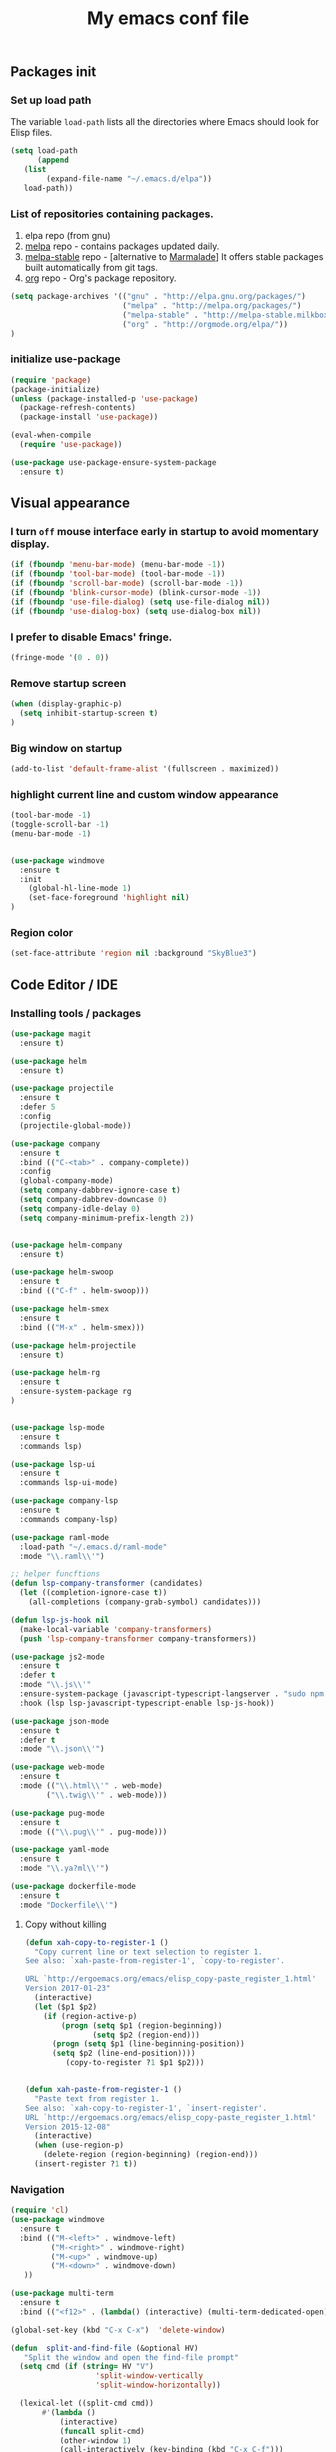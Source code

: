 #+TITLE: My emacs conf file

** Packages init

*** Set up load path

 The variable =load-path= lists all the directories where Emacs should look for Elisp files.

 #+BEGIN_SRC emacs-lisp :tangle ~/.emacs
 (setq load-path
       (append
	(list
         (expand-file-name "~/.emacs.d/elpa"))
	load-path))
 #+END_SRC

*** List of repositories containing packages.

1. elpa repo (from gnu)
2. [[http://melpa.milkbox.net/#/][melpa]] repo - contains packages updated daily.
3. [[http://melpa-stable.milkbox.net/#/][melpa-stable]] repo - [alternative to [[http://marmalade-repo.org/][Marmalade]]] It offers stable packages built automatically from git tags.
4. [[http://orgmode.org/elpa/][org]] repo - Org's package repository.

#+BEGIN_SRC emacs-lisp :tangle ~/.emacs
(setq package-archives '(("gnu" . "http://elpa.gnu.org/packages/")
                         ("melpa" . "http://melpa.org/packages/")
                         ("melpa-stable" . "http://melpa-stable.milkbox.net/packages/")
                         ("org" . "http://orgmode.org/elpa/"))
)
#+END_SRC

*** initialize use-package

#+BEGIN_SRC emacs-lisp :tangle ~/.emacs
(require 'package)
(package-initialize)
(unless (package-installed-p 'use-package)
  (package-refresh-contents)
  (package-install 'use-package))

(eval-when-compile
  (require 'use-package))

(use-package use-package-ensure-system-package
  :ensure t)

#+END_SRC



** Visual appearance

*** I turn =off= mouse interface early in startup to avoid momentary display.
#+BEGIN_SRC emacs-lisp :tangle ~/.emacs
(if (fboundp 'menu-bar-mode) (menu-bar-mode -1))
(if (fboundp 'tool-bar-mode) (tool-bar-mode -1))
(if (fboundp 'scroll-bar-mode) (scroll-bar-mode -1))
(if (fboundp 'blink-cursor-mode) (blink-cursor-mode -1))
(if (fboundp 'use-file-dialog) (setq use-file-dialog nil))
(if (fboundp 'use-dialog-box) (setq use-dialog-box nil))
#+END_SRC

*** I prefer to disable Emacs' fringe.

#+BEGIN_SRC emacs-lisp :tangle ~/.emacs
(fringe-mode '(0 . 0))
#+END_SRC

*** Remove startup screen

#+BEGIN_SRC emacs-lisp :tangle ~/.emacs
(when (display-graphic-p)
  (setq inhibit-startup-screen t)
)
#+END_SRC

*** Big window on startup

#+BEGIN_SRC emacs-lisp :tangle ~/.emacs
(add-to-list 'default-frame-alist '(fullscreen . maximized))
#+END_SRC

*** highlight current line and custom window appearance

#+BEGIN_SRC emacs-lisp :tangle ~/.emacs
(tool-bar-mode -1)
(toggle-scroll-bar -1)
(menu-bar-mode -1)


(use-package windmove
  :ensure t
  :init
    (global-hl-line-mode 1)
    (set-face-foreground 'highlight nil)
)
#+END_SRC


*** Region color 
#+BEGIN_SRC emacs-lisp :tangle ~/.emacs
(set-face-attribute 'region nil :background "SkyBlue3")
#+END_SRC


** Code Editor / IDE

*** Installing tools / packages

#+BEGIN_SRC emacs-lisp :tangle ~/.emacs
(use-package magit
  :ensure t)

(use-package helm
  :ensure t)

(use-package projectile
  :ensure t
  :defer 5
  :config
  (projectile-global-mode))

(use-package company
  :ensure t
  :bind (("C-<tab>" . company-complete))
  :config
  (global-company-mode)
  (setq company-dabbrev-ignore-case t)
  (setq company-dabbrev-downcase 0)
  (setq company-idle-delay 0)
  (setq company-minimum-prefix-length 2))


(use-package helm-company
  :ensure t)

(use-package helm-swoop
  :ensure t
  :bind (("C-f" . helm-swoop)))

(use-package helm-smex
  :ensure t
  :bind (("M-x" . helm-smex)))

(use-package helm-projectile
  :ensure t)

(use-package helm-rg
  :ensure t
  :ensure-system-package rg
)


(use-package lsp-mode
  :ensure t
  :commands lsp)

(use-package lsp-ui
  :ensure t
  :commands lsp-ui-mode)

(use-package company-lsp
  :ensure t
  :commands company-lsp)

(use-package raml-mode
  :load-path "~/.emacs.d/raml-mode"
  :mode "\\.raml\\'")

;; helper funcftions
(defun lsp-company-transformer (candidates)
  (let ((completion-ignore-case t))
    (all-completions (company-grab-symbol) candidates)))

(defun lsp-js-hook nil
  (make-local-variable 'company-transformers)
  (push 'lsp-company-transformer company-transformers))

(use-package js2-mode
  :ensure t
  :defer t
  :mode "\\.js\\'"
  :ensure-system-package (javascript-typescript-langserver . "sudo npm i -g javascript-typescript-langserver")
  :hook (lsp lsp-javascript-typescript-enable lsp-js-hook))

(use-package json-mode
  :ensure t
  :defer t
  :mode "\\.json\\'")

(use-package web-mode
  :ensure t
  :mode (("\\.html\\'" . web-mode)
        ("\\.twig\\'" . web-mode)))

(use-package pug-mode
  :ensure t
  :mode (("\\.pug\\'" . pug-mode)))

(use-package yaml-mode
  :ensure t
  :mode "\\.ya?ml\\'")

(use-package dockerfile-mode
  :ensure t
  :mode "Dockerfile\\'")

#+END_SRC


# *** JS configuration

# Node as JS interpreter for js2-mode

# #+BEGIN_SRC emacs-lisp :tangle ~/.emacs
#   (require 'company)
#   (require 'company-tern)

#   (add-hook 'after-init-hook 'global-company-mode)

#   (add-to-list 'company-backends 'company-tern)
#   (add-hook 'js2-mode-hook (lambda ()
# 			     (tern-mode)
# 			     (company-mode)))


# ;; Javascript, Typescript and Flow support for lsp-mode
# ;; Install: npm i -g javascript-typescript-langserver
# (add-hook 'js-mode-hook #'lsp-javascript-typescript-enable)
# (add-hook 'typescript-mode-hook #'lsp-javascript-typescript-enable) ;; for typescript support
# (add-hook 'js3-mode-hook #'lsp-javascript-typescript-enable) ;; for js3-mode support
# (add-hook 'rjsx-mode #'lsp-javascript-typescript-enable) ;; for rjsx-mode support

# (defun lsp-company-transformer (candidates)
#   (let ((completion-ignore-case t))
#     (all-completions (company-grab-symbol) candidates)))

# (defun lsp-js-hook nil
#   (make-local-variable 'company-transformers)
#   (push 'lsp-company-transformer company-transformers))

# (add-hook 'js-mode-hook 'lsp-js-hook)



#   ;; (eval-after-load 'tern
#   ;;    '(progn
#   ;;       (add-to-list 'company-backends 'company-tern)))
# #+END_SRC



# (define-key custom-keys-map (kbd "C-x C-m")  'sidebar-open)
# (define-key custom-keys-map (kbd "C-x m")  'mu4e)





**** Copy without killing
#+BEGIN_SRC emacs-lisp :tangle ~/.emacs
(defun xah-copy-to-register-1 ()
  "Copy current line or text selection to register 1.
See also: `xah-paste-from-register-1', `copy-to-register'.

URL `http://ergoemacs.org/emacs/elisp_copy-paste_register_1.html'
Version 2017-01-23"
  (interactive)
  (let ($p1 $p2)
    (if (region-active-p)
        (progn (setq $p1 (region-beginning))
               (setq $p2 (region-end)))
      (progn (setq $p1 (line-beginning-position))
      (setq $p2 (line-end-position))))
	     (copy-to-register ?1 $p1 $p2)))


(defun xah-paste-from-register-1 ()
  "Paste text from register 1.
See also: `xah-copy-to-register-1', `insert-register'.
URL `http://ergoemacs.org/emacs/elisp_copy-paste_register_1.html'
Version 2015-12-08"
  (interactive)
  (when (use-region-p)
    (delete-region (region-beginning) (region-end)))
  (insert-register ?1 t))

#+END_SRC
     
*** Navigation

#+BEGIN_SRC emacs-lisp :tangle ~/.emacs
(require 'cl)
(use-package windmove
  :ensure t
  :bind (("M-<left>" . windmove-left)
         ("M-<right>" . windmove-right)
         ("M-<up>" . windmove-up)
         ("M-<down>" . windmove-down)
   ))

(use-package multi-term
  :ensure t
  :bind (("<f12>" . (lambda() (interactive) (multi-term-dedicated-open) (other-window 1)))))

(global-set-key (kbd "C-x C-x")  'delete-window)

(defun  split-and-find-file (&optional HV)
   "Split the window and open the find-file prompt"
  (setq cmd (if (string= HV "V") 
                   'split-window-vertically
                   'split-window-horizontally))

  (lexical-let ((split-cmd cmd))
       #'(lambda ()
           (interactive)
           (funcall split-cmd)
           (other-window 1)
           (call-interactively (key-binding (kbd "C-x C-f")))
)))

(global-set-key (kbd "C-x C-<right>")  (split-and-find-file "H"))
(global-set-key (kbd "C-x C-<left>")  (split-and-find-file "H"))
(global-set-key (kbd "C-x C-<up>")  (split-and-find-file "V"))
(global-set-key (kbd "C-x C-<down>")  (split-and-find-file "V"))


(use-package multiple-cursors
  :ensure t
  :bind (("C-c RET" .  'mc/edit-lines)
         ("C-c C-s" .  'mc/mark-next-like-this-word)
         ("C-c C-r" .  'mc/mark-previous-like-this-word)
))

(global-set-key (kbd "C-S-c") 'xah-copy-to-register-1)
(global-set-key (kbd "C-S-v") 'xah-paste-from-register-1)

(global-set-key (kbd "C-d")  'duplicate-line-or-region)

#+END_SRC
*** Duplicate line

#+BEGIN_SRC emacs-lisp :tangle ~/.emacs
(defun duplicate-line-or-region (&optional n)
  "Duplicate current line, or region if active.
With argument N, make N copies.
With negative N, comment out original line and use the absolute value."
  (interactive "*p")
  (let ((use-region (use-region-p)))
    (save-excursion
      (let ((text (if use-region        ;Get region if active, otherwise line
                      (buffer-substring (region-beginning) (region-end))
                    (prog1 (thing-at-point 'line)
                      (end-of-line)
                      (if (< 0 (forward-line 1)) ;Go to beginning of next line, or make a new one
                          (newline))))))
        (dotimes (i (abs (or n 1)))     ;Insert N times, or once if not specified
          (insert text))))
    (if use-region nil                  ;Only if we're working with a line (not a region)
      (let ((pos (- (point) (line-beginning-position)))) ;Save column
        (if (> 0 n)                             ;Comment out original with negative arg
            (comment-region (line-beginning-position) (line-end-position)))
        (forward-line 1)
        (forward-char pos)))))
#+END_SRC

*** multi-term keys (minor-mode)

#+BEGIN_SRC emacs-lisp :tangle ~/.emacs
(defvar term-mode-keymap (make-keymap) "term-mode keymap.")

(define-key term-mode-keymap (kbd "s-<left>")  'windmove-left)
(define-key term-mode-keymap (kbd "s-<right>") 'windmove-right)
(define-key term-mode-keymap (kbd "s-<up>")    'windmove-up)
(define-key term-mode-keymap (kbd "s-<down>")  'windmove-down)

(define-key term-mode-keymap (kbd "M-<left>")  'windmove-left)
(define-key term-mode-keymap (kbd "M-<right>") 'windmove-right)
(define-key term-mode-keymap (kbd "M-<up>")    'windmove-up)
(define-key term-mode-keymap (kbd "M-<down>")  'windmove-down)
(define-key term-mode-keymap (kbd "M-x") 'helm-smex)

(define-key term-mode-keymap (kbd "C-c")  'term-interrupt-subjob)
(define-key term-mode-keymap (kbd "M-DEL") 'term-send-backward-kill-word)
(define-key term-mode-keymap (kbd "C-<right>") (lambda() (interactive) (term-send-raw-string "\e[1;5C")))
(define-key term-mode-keymap (kbd "C-<left>") (lambda() (interactive) (term-send-raw-string "\e[1;5D")))
(define-key term-mode-keymap (kbd "C-r") (lambda()(interactive) (term-send-raw-string "\C-r")))
(define-key term-mode-keymap (kbd "C-d") (lambda()(interactive) (term-send-raw-string "\C-d")))

(define-minor-mode my-term-minor-mode
"A minor mode so that I got a normal terminal."
:init-value nil
:lighter " my-term"
:keymap term-mode-keymap)

(add-hook 'term-mode-hook
(lambda()

(message "%s" "This is in term mode and hook enabled.")

(dolist (key '("\C-a" "\C-b" "\C-c" "\C-d" "\C-e" "\C-f" "\C-g"
"\C-h" "\C-k" "\C-l" "\C-n" "\C-o" "\C-p" "\C-q"
"\C-t" "\C-u" "\C-v" "\C-x" "\C-z" "\C-r" "\M-DEL" "\e"))
(local-unset-key key))

(my-term-minor-mode 1)
))
(my-term-minor-mode -1)
#+END_SRC

*** org-mode shift select
#+BEGIN_SRC emacs-lisp :tangle ~/.emacs
(setq org-support-shift-select t)
#+END_SRC


*** Emacs backup
#+BEGIN_SRC emacs-lisp :tangle ~/.emacs
(setq backup-directory-alist `(("." . "~/.backups-emacs")))
(setq delete-old-versions t
  kept-new-versions 6
  kept-old-versions 2
  version-control t)
#+END_SRC



***  emacs 26+ hacks
#+BEGIN_SRC emacs-lisp :tangle ~/.emacs
(setenv "GDK_SCALE" "1")
(setenv "GDK_DPI_SCALE" "1")
(modify-all-frames-parameters '((inhibit-double-buffering . t)))
#+END_SRC




* org-mode 
#+BEGIN_SRC emacs-lisp :tangle ~/.emacs
(setq date '(12 21 2017))


(use-package org
  :ensure org-plus-contrib
  :config
    (require 'org-inlinetask)
    (define-key global-map "\C-cl" 'org-store-link)
    (define-key global-map "\C-ca" 'org-agenda)
    (define-key global-map "\C-cc" 'org-capture)

    (custom-set-variables
      '(org-directory "~/org")
      '(org-agenda-files (list org-directory)))


    (setq org-log-done t)
    (setq org-confirm-elisp-link-function nil)

    (setq org-todo-keywords
      '((sequence "MAYBE(m)")
        (sequence "TODO(t)" "WIP(w)" "|" "DONE(d)")
        (sequence "|" "CANCELED(c)"))) 

    (setq org-todo-keyword-faces
      '(("MAYBE" . (:foreground "dodger blue" :weight bold))
        ("TODO" . (:foreground "red" :weight bold))
        ("WIP" . (:foreground "orange" :weight bold))
        ("DONE" . (:foreground "LimeGreen" :weight bold))
        ("CANCELED" . (:foreground "magenta" :weight bold))))

(setq org-capture-templates
  '(("a" "Appointment" entry (file  "~/org/gcal.org" ) "* %?\n\n%^T\n\n:PROPERTIES:\n\n:END:\n\n")
    ("l" "Link" entry (file+headline "~/org/links.org" "Links") "* %? %^L %^g \n%T" :prepend t)
    ("b" "Blog idea" entry (file+headline "~/org/todo.org" "Blog Topics:") "* %?\n%T" :prepend t)
    ("t" "To Do Item" entry (file+headline "~/org/todo.org" "To Do") "* TODO %?\n%u" :prepend t)
    ("n" "Note" entry (file+headline "~/org/todo.org" "Note space") "* %?\n%u" :prepend t)
    ("j" "Journal" entry (file+datetree "~/org/journal.org") "* %?\nEntered on %U\n  %i\n  %a")
    ("c" "Contacts" entry (file "~/org/contacts.org") "* %(org-contacts-template-name)\n\n:PROPERTIES:\n\n:EMAIL: %(org-contacts-template-email)\n\n")
    ("s" "Screencast" entry (file "~/org/screencastnotes.org") "* %?\n%i\n")))
)


;; Set Up org-projectile

(use-package org-projectile
  :bind (("C-c n p" . org-projectile-project-todo-completing-read)
         ("C-c c" . org-capture))
  :config
  (progn
    (setq org-projectile-projects-file
          "~/org/projects.org")
;;    (setq org-agenda-files (append org-agenda-files (org-projectile-todo-files)))
    (push (org-projectile-project-todo-entry) org-capture-templates))
  :ensure t)


;; Set Up org-contacts

(use-package org-contacts
  :ensure nil
  :after org
  :custom (org-contacts-files '("~/org/contacts.org"))
  :config
    (custom-set-variables
      '(org-contacts-birthday-property "BORN")
      ;; '(org-contacts-address-property "CITY")
      ;; '(org-contacts-icon-property "PHOTOGRAPH")
    )

    
)

;; Set Up Google Calendar

'(org-agenda-include-diary t)

(use-package org-gcal
  :ensure t
  :config

  (setq package-check-signature nil)

  (setq org-gcal-client-id "174856972518-te2gkd7e9krp7tic68eeqsngbcihdshd.apps.googleusercontent.com"
      org-gcal-client-secret "Za7tXAXaybyHDVkdrAC3nrcS"
      org-gcal-file-alist '(("boehm_s@etna-alternance.net" .  "~/org/gcal.org")))

  (add-hook 'org-agenda-mode-hook (lambda () (org-gcal-sync) ))
  (add-hook 'org-capture-after-finalize-hook (lambda () (org-gcal-sync) ))
)

(use-package calfw-org :ensure t)
(use-package calfw-ical :ensure t)

(use-package calfw
  :ensure t
  :config
    (require 'calfw)
    (require 'calfw-org)
    (setq cfw:org-overwrite-default-keybinding t)
    (require 'calfw-ical)
)

(use-package calfw-gcal 
  :ensure t
  :config
    (require 'calfw-gcal)
)

#+END_SRC


* For C/C++

** Setup General

#+BEGIN_SRC emacs-lisp :tangle ~/.emacs
(setq gc-cons-threshold 100000000)
(setq inhibit-startup-message t)

(defalias 'yes-or-no-p 'y-or-n-p)

;; show unncessary whitespace that can mess up your diff
(add-hook 'prog-mode-hook
          (lambda () (interactive)
            (setq show-trailing-whitespace 1)))

;; use space to indent by default
(setq-default indent-tabs-mode nil)

;; set appearance of a tab that is represented by 4 spaces
(setq-default tab-width 4)

;; Compilation
(global-set-key (kbd "<f5>") (lambda ()
                               (interactive)
                               (setq-local compilation-read-command nil)
                               (call-interactively 'compile)))
;; setup GDB
(setq
 ;; use gdb-many-windows by default
 gdb-many-windows t

 ;; Non-nil means display source file containing the main routine at startup
 gdb-show-main t
 )

;; company
(use-package company
  :init
  (global-company-mode 1)
  (delete 'company-semantic company-backends))

;; Package: projejctile
(use-package projectile
  :init
  (projectile-global-mode)
  (setq projectile-enable-caching t))

;; Package zygospore
(use-package zygospore
  :bind (("C-x 1" . zygospore-toggle-delete-other-windows)
         ("RET" .   newline-and-indent)))

  ; automatically indent when press RET

;; activate whitespace-mode to view all whitespace characters
(global-set-key (kbd "C-c w") 'whitespace-mode)

 #+END_SRC



** Setup C

#+BEGIN_SRC emacs-lisp :tangle ~/.emacs
(use-package cl
  :ensure t)
(use-package cc-mode
  :ensure t
  :init
  (require 'cc-mode)
  (define-key c-mode-map  [(tab)] 'company-complete)
  (define-key c++-mode-map  [(tab)] 'company-complete))

(use-package company-c-headers
  :ensure t
  :init
  (add-to-list 'company-backends 'company-c-headers))

;; hs-minor-mode for folding source code
(add-hook 'c-mode-common-hook 'hs-minor-mode)

(setq c-default-style "linux") ;; set style to "linux"

 #+END_SRC
** Setup Editing

#+BEGIN_SRC emacs-lisp :tangle ~/.emacs
;; GROUP: Editing -> Editing Basics
(setq global-mark-ring-max 5000         ; increase mark ring to contains 5000 entries
      mark-ring-max 5000                ; increase kill ring to contains 5000 entries
      mode-require-final-newline t      ; add a newline to end of file
      tab-width 4                       ; default to 4 visible spaces to display a tab
      )

(add-hook 'sh-mode-hook (lambda ()
                          (setq tab-width 4)))

(set-terminal-coding-system 'utf-8)
(set-keyboard-coding-system 'utf-8)
(set-language-environment "UTF-8")
(prefer-coding-system 'utf-8)

(setq-default indent-tabs-mode nil)
(delete-selection-mode)
(global-set-key (kbd "RET") 'newline-and-indent)

;; GROUP: Editing -> Killing
(setq kill-ring-max 5000 ; increase kill-ring capacity
      kill-whole-line t  ; if NIL, kill whole line and move the next line up
      )

;; show whitespace in diff-mode
(add-hook 'diff-mode-hook (lambda ()
                            (setq-local whitespace-style
                                        '(face
                                          tabs
                                          tab-mark
                                          spaces
                                          space-mark
                                          trailing
                                          indentation::space
                                          indentation::tab
                                          newline
                                          newline-mark))
                            (whitespace-mode 1)))

;; Package: volatile-highlights
;; GROUP: Editing -> Volatile Highlights
(use-package volatile-highlights
  :ensure t
  :init
  (volatile-highlights-mode t))

;; Package: undo-tree
;; GROUP: Editing -> Undo -> Undo Tree
(use-package undo-tree
  :ensure t
  :init
  (global-undo-tree-mode 1))

;; Package: yasnippet
;; GROUP: Editing -> Yasnippet
;; Package: yasnippet
(use-package yasnippet
  :ensure t
  :defer t
  :init
  (add-hook 'prog-mode-hook 'yas-minor-mode)
  (yas-global-mode 1)
)

(use-package yasnippet-snippets 
  :ensure t)

;; Package: clean-aindent-mode
(use-package clean-aindent-mode
  :ensure t
  :init
  (add-hook 'prog-mode-hook 'clean-aindent-mode))

;; Package: dtrt-indent
(use-package dtrt-indent
  :ensure t
  :init
  (dtrt-indent-mode 1)
  (setq dtrt-indent-verbosity 0))

;; Package: ws-butler
(use-package ws-butler
  :ensure t
  :init
  (add-hook 'prog-mode-hook 'ws-butler-mode)
  (add-hook 'text-mode 'ws-butler-mode)
  (add-hook 'fundamental-mode 'ws-butler-mode))

;; PACKAGE: comment-dwim-2
(use-package comment-dwim-2
  :ensure t
  :bind (("M-;" . comment-dwim-2))
  )

;; PACKAGE: anzu
;; GROUP: Editing -> Matching -> Isearch -> Anzu
(use-package anzu
  :ensure t
  :init
  (global-anzu-mode)
  (global-set-key (kbd "M-%") 'anzu-query-replace)
  (global-set-key (kbd "C-M-%") 'anzu-query-replace-regexp))

;; PACKAGE: iedit
(use-package iedit
  :ensure t
  :bind (("C-;" . iedit-mode))
  :init
  (setq iedit-toggle-key-default nil))

;; Customized functions
(defun prelude-move-beginning-of-line (arg)
  "Move point back to indentation of beginning of line.
Move point to the first non-whitespace character on this line.
If point is already there, move to the beginning of the line.
Effectively toggle between the first non-whitespace character and
the beginning of the line.
If ARG is not nil or 1, move forward ARG - 1 lines first. If
point reaches the beginning or end of the buffer, stop there."
  (interactive "^p")
  (setq arg (or arg 1))

  ;; Move lines first
  (when (/= arg 1)
    (let ((line-move-visual nil))
      (forward-line (1- arg))))

  (let ((orig-point (point)))
    (back-to-indentation)
    (when (= orig-point (point))
      (move-beginning-of-line 1))))

(global-set-key (kbd "C-a") 'prelude-move-beginning-of-line)

(defadvice kill-ring-save (before slick-copy activate compile)
  "When called interactively with no active region, copy a single
line instead."
  (interactive
   (if mark-active (list (region-beginning) (region-end))
     (message "Copied line")
     (list (line-beginning-position)
           (line-beginning-position 2)))))

(defadvice kill-region (before slick-cut activate compile)
  "When called interactively with no active region, kill a single
  line instead."
  (interactive
   (if mark-active (list (region-beginning) (region-end))
     (list (line-beginning-position)
           (line-beginning-position 2)))))

;; kill a line, including whitespace characters until next non-whiepsace character
;; of next line
(defadvice kill-line (before check-position activate)
  (if (member major-mode
              '(emacs-lisp-mode scheme-mode lisp-mode
                                c-mode c++-mode objc-mode
                                latex-mode plain-tex-mode))
      (if (and (eolp) (not (bolp)))
          (progn (forward-char 1)
                 (just-one-space 0)
                 (backward-char 1)))))

;; taken from prelude-editor.el
;; automatically indenting yanked text if in programming-modes
(defvar yank-indent-modes
  '(LaTeX-mode TeX-mode)
  "Modes in which to indent regions that are yanked (or yank-popped).
Only modes that don't derive from `prog-mode' should be listed here.")

(defvar yank-indent-blacklisted-modes
  '(python-mode slim-mode haml-mode)
  "Modes for which auto-indenting is suppressed.")

(defvar yank-advised-indent-threshold 1000
  "Threshold (# chars) over which indentation does not automatically occur.")

(defun yank-advised-indent-function (beg end)
  "Do indentation, as long as the region isn't too large."
  (if (<= (- end beg) yank-advised-indent-threshold)
      (indent-region beg end nil)))

(defadvice yank (after yank-indent activate)
  "If current mode is one of 'yank-indent-modes,
indent yanked text (with prefix arg don't indent)."
  (if (and (not (ad-get-arg 0))
           (not (member major-mode yank-indent-blacklisted-modes))
           (or (derived-mode-p 'prog-mode)
               (member major-mode yank-indent-modes)))
      (let ((transient-mark-mode nil))
        (yank-advised-indent-function (region-beginning) (region-end)))))

(defadvice yank-pop (after yank-pop-indent activate)
  "If current mode is one of `yank-indent-modes',
indent yanked text (with prefix arg don't indent)."
  (when (and (not (ad-get-arg 0))
             (not (member major-mode yank-indent-blacklisted-modes))
             (or (derived-mode-p 'prog-mode)
                 (member major-mode yank-indent-modes)))
    (let ((transient-mark-mode nil))
      (yank-advised-indent-function (region-beginning) (region-end)))))

;; prelude-core.el
(defun indent-buffer ()
  "Indent the currently visited buffer."
  (interactive)
  (indent-region (point-min) (point-max)))

;; prelude-editing.el
(defcustom prelude-indent-sensitive-modes
  '(coffee-mode python-mode slim-mode haml-mode yaml-mode)
  "Modes for which auto-indenting is suppressed."
  :type 'list)

(defun indent-region-or-buffer ()
  "Indent a region if selected, otherwise the whole buffer."
  (interactive)
  (unless (member major-mode prelude-indent-sensitive-modes)
    (save-excursion
      (if (region-active-p)
          (progn
            (indent-region (region-beginning) (region-end))
            (message "Indented selected region."))
        (progn
          (indent-buffer)
          (message "Indented buffer.")))
      (whitespace-cleanup))))

(global-set-key (kbd "C-c i") 'indent-region-or-buffer)

;; add duplicate line function from Prelude
;; taken from prelude-core.el
(defun prelude-get-positions-of-line-or-region ()
  "Return positions (beg . end) of the current line
or region."
  (let (beg end)
    (if (and mark-active (> (point) (mark)))
        (exchange-point-and-mark))
    (setq beg (line-beginning-position))
    (if mark-active
        (exchange-point-and-mark))
    (setq end (line-end-position))
    (cons beg end)))

;; smart openline
(defun prelude-smart-open-line (arg)
  "Insert an empty line after the current line.
Position the cursor at its beginning, according to the current mode.
With a prefix ARG open line above the current line."
  (interactive "P")
  (if arg
      (prelude-smart-open-line-above)
    (progn
      (move-end-of-line nil)
      (newline-and-indent))))

(defun prelude-smart-open-line-above ()
  "Insert an empty line above the current line.
Position the cursor at it's beginning, according to the current mode."
  (interactive)
  (move-beginning-of-line nil)
  (newline-and-indent)
  (forward-line -1)
  (indent-according-to-mode))

(global-set-key (kbd "M-o") 'prelude-smart-open-line)
(global-set-key (kbd "M-o") 'open-line)

#+END_SRC

** Setup ggtags
#+BEGIN_SRC emacs-lisp :tangle ~/.emacs
(use-package ggtags
  :ensure t
  :init 
    (require 'ggtags)
    (add-hook 'c-mode-common-hook (lambda ()
      (when (derived-mode-p 
        'c-mode 
        'c++-mode 
        'java-mode 
        'asm-mode)
      (ggtags-mode 1))))
    (dolist (map (list ggtags-mode-map dired-mode-map))
      (define-key map (kbd "C-c g s") 'ggtags-find-other-symbol)
      (define-key map (kbd "C-c g h") 'ggtags-view-tag-history)
      (define-key map (kbd "C-c g r") 'ggtags-find-reference)
      (define-key map (kbd "C-c g f") 'ggtags-find-file)
      (define-key map (kbd "C-c g c") 'ggtags-create-tags)
      (define-key map (kbd "C-c g u") 'ggtags-update-tags)
      (define-key map (kbd "C-c g a") 'helm-gtags-tags-in-this-function)
      (define-key map (kbd "M-.") 'ggtags-find-tag-dwim)
      (define-key map (kbd "M-,") 'pop-tag-mark)
      (define-key map (kbd "C-c <") 'ggtags-prev-mark)
      (define-key map (kbd "C-c >") 'ggtags-next-mark))
)
#+END_SRC

** Setup helm-ggtags
#+BEGIN_SRC emacs-lisp :tangle ~/.emacs
(setq helm-gtags-prefix-key "\C-cg")

(use-package helm-gtags
  :ensure t
  :init
  (progn
    (setq helm-gtags-ignore-case t
          helm-gtags-auto-update t
          helm-gtags-use-input-at-cursor t
          helm-gtags-pulse-at-cursor t
          helm-gtags-prefix-key "\C-cg"
          helm-gtags-suggested-key-mapping t)

    ;; Enable helm-gtags-mode in Dired so you can jump to any tag
    ;; when navigate project tree with Dired
    (add-hook 'dired-mode-hook 'helm-gtags-mode)

    ;; Enable helm-gtags-mode in Eshell for the same reason as above
    (add-hook 'eshell-mode-hook 'helm-gtags-mode)

    ;; Enable helm-gtags-mode in languages that GNU Global supports
    (add-hook 'c-mode-hook 'helm-gtags-mode)
    (add-hook 'c++-mode-hook 'helm-gtags-mode)
    (add-hook 'java-mode-hook 'helm-gtags-mode)
    (add-hook 'asm-mode-hook 'helm-gtags-mode)

    ;; key bindings
    (with-eval-after-load 'helm-gtags
      (define-key helm-gtags-mode-map (kbd "C-c g a") 'helm-gtags-tags-in-this-function)
      (define-key helm-gtags-mode-map (kbd "C-j") 'helm-gtags-select)
      (define-key helm-gtags-mode-map (kbd "M-.") 'helm-gtags-dwim)
      (define-key helm-gtags-mode-map (kbd "M-,") 'helm-gtags-pop-stack)
      (define-key helm-gtags-mode-map (kbd "C-c <") 'helm-gtags-previous-history)
      (define-key helm-gtags-mode-map (kbd "C-c >") 'helm-gtags-next-history))))
#+END_SRC


* Elfeed (RSS feeds)

#+BEGIN_SRC emacs-lisp :tangle ~/.emacs
(use-package elfeed
  :ensure t
  :init
    (setq elfeed-feeds '(
      ("https://hnrss.org/frontpage" IT code hackernews)
      ("https://futurism.com/feed" IT futurism)
      ("https://github.com/boehm-s.private.atom?token=AOYD4nnn-BKhwsVWNcKRhMZbeylZzUAoks66PLq8wA==" github)
      ("https://news.google.com/rss?hl=fr&gl=FR&ceid=FR:fr" news google-news)
      ("https://www.lesnumeriques.com/rss.xml" lesnumeriques hide)
    ))
    (setq-default elfeed-search-filter "@1-week-ago +unread -hide")
  :config
    (add-hook 'elfeed-new-entry-hook
      (elfeed-make-tagger :feed-url "lesnumeriques\\.com"
			              :entry-link "test.html"
                          :add '(test)
			              :remove '(hide)))
)
#+END_SRC

* Emails

#+BEGIN_SRC emacs-lisp :tangle ~/.emacs
(use-package mu4e
  :load-path "/usr/local/share/emacs/site-lisp/mu4e"
  :ensure-system-package offlineimap
  :ensure-system-package mu
  :init
    (setq mail-user-agent 'mu4e-user-agent)
    (setq mu4e-sent-messages-behavior 'delete)

    ;; default
    (setq mu4e-maildir "~/Maildir")
    (setq mu4e-drafts-folder "/[Gmail].Brouillons")
    (setq mu4e-sent-folder   "/[Gmail].Messages envoy&AOk-s")
    (setq mu4e-trash-folder  "/[Gmail].Corbeille")

    ;; setup some handy shortcuts
    (setq mu4e-maildir-shortcuts
          '(("/INBOX"             . ?i)
            ("/[Gmail].Messages envoy&AOk-s" . ?s)
            ("/[Gmail].Corbeille"     . ?t)))

    ;; allow for updating mail using 'U' in the main view:
    (setq
      mu4e-get-mail-command "offlineimap"   ;; or fetchmail, or ...
      mu4e-update-interval 300)             ;; update every 5 minutes
)

(use-package smtpmail
  :ensure t
  :init 
    (setq message-send-mail-function 'smtpmail-send-it
      starttls-use-gnutls t
      smtpmail-starttls-credentials '(("smtp.gmail.com" 587 nil nil))
      smtpmail-auth-credentials (expand-file-name "~/.authinfo.gpg")
      smtpmail-default-smtp-server "smtp.gmail.com"
      smtpmail-smtp-server "smtp.gmail.com"
      smtpmail-smtp-service 587
      smtpmail-debug-info t ))

;; something about ourselves
;; I don't use a signature...
(setq
  user-mail-address "boehm_s@etna-alternance.net"
  user-full-name  "Steven BOEHM"
 ;; message-signature
 ;;  (concat
 ;;    "Foo X. Bar\n"
 ;;    "http://www.example.com\n")
)
(setq message-kill-buffer-on-exit t)

#+END_SRC

* Modeline 

** spotify conf

#+BEGIN_SRC emacs-lisp :tangle ~/.emacs
(use-package helm-spotify-plus
  :ensure t)

(use-package lyrics
  :ensure t)

(require 'helm-spotify-plus)
(require 'lyrics)

(defvar spotify-modeline-title-max-char 25)
(defvar spotify-modeline-title-offset 0)
(defvar spotify-modeline-title-to-display "")
(defvar spotify-modeline-title-display "")

      (defvar spotify-modeline-metadata-bashstring  "metadata=$(dbus-send --print-reply --session --dest=org.mpris.MediaPlayer2.spotify /org/mpris/MediaPlayer2 org.freedesktop.DBus.Properties.Get string:'org.mpris.MediaPlayer2.Player' string:'Metadata');")
      (defvar spotify-modeline-artist-bashstring  "artist=$(echo \"$metadata\" | grep -A2 albumArtist | tail -n1 | cut -d\\\" -f2);")
      (defvar spotify-modeline-song-bashstring  "song=$(echo \"$metadata\" | grep -A1 title | tail -n1 | cut -d\\\" -f2);")

      (defun spotify-modeline-artist ()
	(replace-regexp-in-string "\n$" "" (shell-command-to-string (concat spotify-modeline-metadata-bashstring spotify-modeline-artist-bashstring "echo \"$artist\"")))
      )
      (defun spotify-modeline-song ()
	(replace-regexp-in-string "\n$" "" (shell-command-to-string (concat spotify-modeline-metadata-bashstring spotify-modeline-song-bashstring "echo \"$song\"")))
      )
      (defun spotify-modeline-current ()
	(format "[%s]   %s" (spotify-modeline-artist) (spotify-modeline-song))
      )

      (defvar spotify-modeline-get-playing-music-bashstring  "metadata=$(dbus-send --print-reply --session --dest=org.mpris.MediaPlayer2.spotify /org/mpris/MediaPlayer2 org.freedesktop.DBus.Properties.Get string:'org.mpris.MediaPlayer2.Player' string:'Metadata'); artist=$(echo \"$metadata\" | grep -A2 albumArtist | tail -n1 | cut -d\\\" -f2); song=$(echo \"$metadata\" | grep -A1 title | tail -n1 | cut -d\\\" -f2); echo \"[$artist]   $song\"")
      (defvar spotify-modeline-get-play-pause-bashstring "dbus-send --print-reply --dest=org.mpris.MediaPlayer2.spotify /org/mpris/MediaPlayer2 org.freedesktop.DBus.Properties.Get string:'org.mpris.MediaPlayer2.Player' string:'PlaybackStatus' | tail -n1 | cut -d\\\" -f2")

      (defvar current-music (spotify-modeline-current))
      (defvar music-paused (string= "Playing" (replace-regexp-in-string "\n$" "" (shell-command-to-string spotify-modeline-get-play-pause-bashstring))))
      (defun update-current-spotify-data ()
	(setq current-music (spotify-modeline-current))
	(setq spotify-modeline-title-to-display (concat (make-string spotify-modeline-title-max-char ? ) current-music (make-string  spotify-modeline-title-max-char ? )))
	(setq music-paused (string= "Playing" (replace-regexp-in-string "\n$" "" (shell-command-to-string spotify-modeline-get-play-pause-bashstring))))
	(setq spotify-modeline-title-display
	  (condition-case err
	    (substring spotify-modeline-title-to-display spotify-modeline-title-offset (+ spotify-modeline-title-max-char spotify-modeline-title-offset))
	    (args-out-of-range (setq spotify-modeline-title-offset 0))
	  )
	)
	(if (> spotify-modeline-title-offset (+ (length current-music) (- spotify-modeline-title-max-char 2)))
	  (setq spotify-modeline-title-offset 0)
	  (setq spotify-modeline-title-offset (+ spotify-modeline-title-offset 1))
	)
	(force-mode-line-update t)
      )

      (run-with-timer 0 0.2 'update-current-spotify-data)

      (setq-default
       mode-line-format
       '(; Position, including warning for 80 columns
	 (:propertize "%5l:" face mode-line-position-face)
	 (:eval (propertize "%3c" 'face
			    (if (>= (current-column) 80)
				'mode-line-80col-face
			      'mode-line-position-face)))
					      ; emacsclient [default -- keep?]
	 mode-line-client
	 " "
					       ; read-only or modified status
	 (:eval
	  (cond (buffer-read-only
		 (propertize "RO" 'face 'mode-line-read-only-face))
		((buffer-modified-p)
		 (propertize "**" 'face 'mode-line-modified-face))
		(t "  ")))
	 " "
					      ; directory and buffer/file name

	 (:eval (if (string= "*" (substring (buffer-name) 0 1) )
		    (propertize "" 'face 'mode-line-folder-face)
		  (propertize (shorten-directory default-directory 5) 'face
			      'mode-line-folder-face)))
	 (:propertize "%b"
		      face mode-line-filename-face)
					      ; narrow [default -- keep?]
	 "%n"
					      ; mode indicators: vc, recursive edit, major mode, minor modes, process, global
	 (vc-mode vc-mode)

	 (:propertize " (" face mode-line-mode-face)
	 (:propertize mode-name
		      face mode-line-mode-face)
	 (:propertize ")" face mode-line-mode-face)

	 (:eval (propertize (format-mode-line minor-mode-alist)
			    'face 'mode-line-minor-mode-face))
	 (:propertize mode-line-process
		      face mode-line-process-face)
	 (global-mode-string global-mode-string)
	 " "
					      ; nyan-mode uses nyan cat as an alternative to %p
	 ;; (:eval (when nyan-mode (list (nyan-create))))
  	   (:propertize "     " nil nil)
	   (:eval (propertize " ⏪ " 'local-map (make-mode-line-mouse-map 'mouse-1 '(lambda () (interactive) (helm-spotify-plus-previous) (setq spotify-modeline-title-offset 0) (update-current-spotify-data) ) )))
	   (:eval (if (eq music-paused t)
		    (propertize " ⏸ " 'local-map (make-mode-line-mouse-map 'mouse-1 '(lambda () (interactive) (helm-spotify-plus-toggle-play-pause) (setq music-paused nil)) ))
		    (propertize " ⏵ " 'local-map (make-mode-line-mouse-map 'mouse-1 '(lambda () (interactive) (helm-spotify-plus-toggle-play-pause) (setq music-paused t)) ))
	   ))
	   (:eval (propertize " ⏩ " 'local-map (make-mode-line-mouse-map 'mouse-1 '(lambda () (interactive) (helm-spotify-plus-next) (setq spotify-modeline-title-offset 0) (update-current-spotify-data)) ) ))
	   ;; (:propertize "   " nil nil)
	   ;; (:eval (propertize " 🔍 " 'local-map (make-mode-line-mouse-map 'mouse-1 '(lambda () (interactive) (helm-spotify-plus) (update-current-spotify-data)) ) ))
	   (:propertize "   |" nil nil)
	   (:propertize spotify-modeline-title-display)
	   (:propertize "| " nil nil)
	   (:eval (propertize " ♩♩♩" 'local-map (make-mode-line-mouse-map 'mouse-1 '(lambda () (interactive)
	     (setq song-title (string-trim (car (split-string (spotify-modeline-song) "-"))))
	     (select-frame (make-frame `((name . ,(concat "[Spotify-Modeline] " (spotify-modeline-artist) " - " song-title)))))
	     (lyrics (spotify-modeline-artist) song-title )
	     (eww-browse-url (concat (spotify-modeline-artist) " Wikipedia"))

	     ;; Set C-q to delete the frame and the re-map to original behavior
	     (define-key (current-global-map) (kbd "C-q") '(lambda () (interactive)  (global-set-key (kbd "C-q") 'quoted-insert) (delete-frame)))
	   ) ) ))
    ))






      ;; Helper function
      (defun shorten-directory (dir max-length)
	"Show up to `max-length' characters of a directory name `dir'."
	(let ((path (reverse (split-string (abbreviate-file-name dir) "/")))
	      (output ""))
	  (when (and path (equal "" (car path)))
	    (setq path (cdr path)))
	  (while (and path (< (length output) (- max-length 4)))
	    (setq output (concat (car path) "/" output))
	    (setq path (cdr path)))
	  (when path
	    (setq output (concat ".../" output)))
	  output))

      ;; Extra mode line faces
      (make-face 'mode-line-read-only-face)
      (make-face 'mode-line-modified-face)
      (make-face 'mode-line-folder-face)
      (make-face 'mode-line-filename-face)
      (make-face 'mode-line-position-face)
      (make-face 'mode-line-mode-face)
      (make-face 'mode-line-minor-mode-face)
      (make-face 'mode-line-process-face)
      (make-face 'mode-line-80col-face)

      (set-face-attribute 'mode-line nil
			  :foreground "gray50" :background "gray30"
			  :inverse-video nil
			  :box '(:line-width 6 :color "gray30" :style nil))
      (set-face-attribute 'mode-line-inactive nil
			  :foreground "gray80" :background "gray10"
			  :inverse-video nil
			  :box '(:line-width 6 :color "gray10" :style nil))

      (set-face-attribute 'mode-line-read-only-face nil
			  :inherit 'mode-line-face
			  :foreground "#4271ae"
			  :box '(:line-width 2 :color "#4271ae"))
      (set-face-attribute 'mode-line-modified-face nil
			  :inherit 'mode-line-face
			  :foreground "#c82829"
			  :background "#ffffff"
			  :box '(:line-width 2 :color "#c82829"))
      (set-face-attribute 'mode-line-folder-face nil
			  :inherit 'mode-line-face
			  :foreground "gray60")
      (set-face-attribute 'mode-line-filename-face nil
			  :inherit 'mode-line-face
			  :foreground "#eab700"
			  :weight 'bold)
      (set-face-attribute 'mode-line-position-face nil
			  :inherit 'mode-line-face
			  :height 100
			  :foreground "gray80")
      (set-face-attribute 'mode-line-mode-face nil
			  :inherit 'mode-line-face
			  :foreground "gray80")
      (set-face-attribute 'mode-line-minor-mode-face nil
			  :inherit 'mode-line-mode-face
			  :foreground "gray80"
			  :height 100)
      (set-face-attribute 'mode-line-process-face nil
			  :inherit 'mode-line-face
			  :foreground "#718c00")
      (set-face-attribute 'mode-line-80col-face nil
			  :inherit 'mode-line-position-face
			  :foreground "black" :background "#eab700")

      (provide 'mode-line-format)

#+END_SRC


* Packages to install manually (with apt or git)

** For mails (mu / mu4e)

sudo apt-get install autoconf automake libtool g++ glibc-* libglib2-* libgmime-3.0-* libxapian-dev guile-2.0-dev html2text xdg-utils libwebkit-dev libgtk-3-* libjsoncpp-dev  json-glib-tools libwebkitgtk-3.0-* textinfo
git clone git://github.com/djcb/mu.git
cd mu
./autogen.sh && ./configure && make
sudo make install

configure gmail with offlineimap : https://www.djcbsoftware.nl/code/mu/mu4e/Gmail-configuration.html

** For C / C++
Install GNU GLOBAL : https://www.gnu.org/software/global/download.html
Install CTAGS : http://ctags.sourceforge.net/
pip install pygments

sudo apt-get install libxpm* libjpeg9* libgif-dev libgif7 libtiff5* gnutls-*
sudo apt-get install clang-7* libclang1-7 libclang-7-dev libclang1 

** For JS (nodejs ...)

sudo apt install nodejs npm 
sudo npm install -g n
sudo n latest


* For full-featured emacs 

sudo apt-get install libxaw3dxft8* libcairo2* librsvg2-* liblcms2-* imagemagick-6-* libgpm2 libgpm-dev libgconf2-* libselinux1* libm17n-* libotf-dev libsystemd* libjansson* libgtk3*
